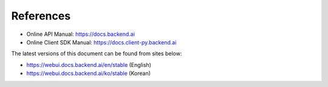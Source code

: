 ==========
References
==========

- Online API Manual: https://docs.backend.ai
- Online Client SDK Manual: https://docs.client-py.backend.ai


The latest versions of this document can be found from sites below:

- https://webui.docs.backend.ai/en/stable (English)
- https://webui.docs.backend.ai/ko/stable (Korean)
